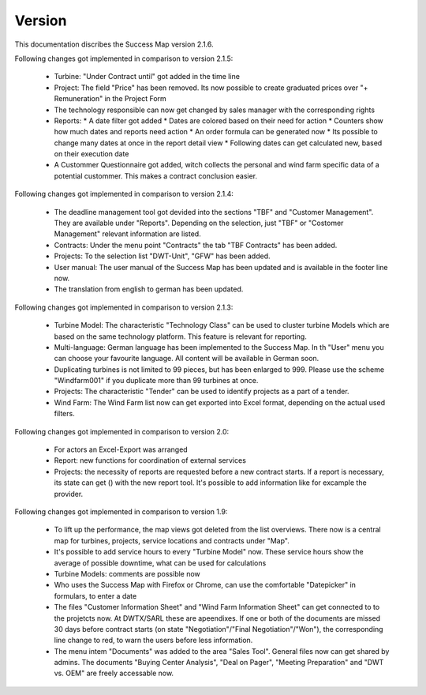 Version
=======

This documentation discribes the Success Map version 2.1.6.

Following changes got implemented in comparison to version 2.1.5:

    *   Turbine: "Under Contract until" got added in the time line
    *   Project: The field "Price" has been removed. Its now possible to create graduated prices over
        "+ Remuneration" in the Project Form
    *   The technology responsible can now get changed by sales manager with the corresponding rights
    *   Reports:
        * A date filter got added
        * Dates are colored based on their need for action
        * Counters show how much dates and reports need action
        * An order formula can be generated now
        * Its possible to change many dates at once in the report detail view
        * Following dates can get calculated new, based on their execution date
    *   A Custommer Questionnaire got added, witch collects the personal and wind farm
        specific data of a potential custommer. This makes a contract conclusion easier.

Following changes got implemented in comparison to version 2.1.4:

    *   The deadline management tool got devided into the sections "TBF" and "Customer
        Management". They are available under "Reports". Depending on the selection, just
        "TBF" or "Costomer Management" relevant information are listed.
    *   Contracts: Under the menu point "Contracts" the tab "TBF Contracts" has been added.
    *   Projects: To the selection list "DWT-Unit", "GFW" has been added.
    *   User manual: The user manual of the Success Map has been updated and is available in
        the footer line now.
    *   The translation from english to german has been updated.

Following changes got implemented in comparison to version 2.1.3:

    *   Turbine Model: The characteristic "Technology Class" can be used to cluster turbine
        Models which are based on the same technology platform. This feature is relevant
        for reporting.
    *   Multi-language: German language has been implemented to the Success Map. In th "User"
        menu you can choose your favourite language. All content will be available in German
        soon.
    *   Duplicating turbines is not limited to 99 pieces, but has been enlarged to 999. Please
        use the scheme "Windfarm001" if you duplicate more than 99 turbines at once.
    *   Projects: The characteristic "Tender" can be used to identify projects as a part of a tender.
    *   Wind Farm: The Wind Farm list now can get exported into Excel format, depending on the actual
        used filters.

Following changes got implemented in comparison to version 2.0:

    *   For actors an Excel-Export was arranged
    *   Report: new functions for coordination of external services
    *   Projects: the necessity of reports are requested before a new contract
        starts. If a report is necessary, its state can get () with the new report
        tool. It's possible to add information like for excample the provider.


Following changes got implemented in comparison to version 1.9:

    *   To lift up the performance, the map views got deleted from the list
        overviews. There now is a central map for turbines, projects, service
        locations and contracts under "Map".
    *   It's possible to add service hours to every "Turbine Model" now. These
        service hours show the average of possible downtime, what can be used for
        calculations
    *   Turbine Models: comments are possible now
    *   Who uses the Success Map with Firefox or Chrome, can use the comfortable
        "Datepicker" in formulars, to enter a date
    *   The files "Customer Information Sheet" and "Wind Farm Information Sheet"
        can get connected to to the projetcts now. At DWTX/SARL these are
        apeendixes. If one or both of the documents are missed 30 days before
        contract starts (on state "Negotiation"/"Final Negotiation"/"Won"), the
        corresponding line change to red, to warn the users before less
        information.
    *   The menu intem "Documents" was added to the area "Sales Tool". General
        files now can get shared by admins. The documents "Buying Center
        Analysis", "Deal on Pager", "Meeting Preparation" and "DWT vs. OEM" are
        freely accessable now.

